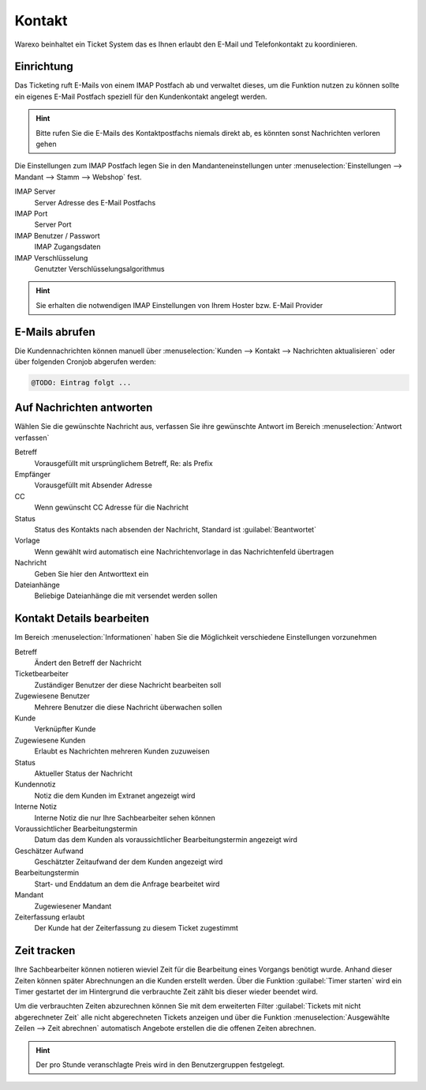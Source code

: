 Kontakt
########################

Warexo beinhaltet ein Ticket System das es Ihnen erlaubt den E-Mail und Telefonkontakt zu koordinieren.

Einrichtung
~~~~~~~~~~~~~

Das Ticketing ruft E-Mails von einem IMAP Postfach ab und verwaltet dieses, um die Funktion nutzen zu können
sollte ein eigenes E-Mail Postfach speziell für den Kundenkontakt angelegt werden.

.. Hint:: Bitte rufen Sie die E-Mails des Kontaktpostfachs niemals direkt ab, es könnten sonst Nachrichten verloren gehen

Die Einstellungen zum IMAP Postfach legen Sie in den Mandanteneinstellungen unter
:menuselection:`Einstellungen --> Mandant --> Stamm --> Webshop` fest.

IMAP Server
    Server Adresse des E-Mail Postfachs

IMAP Port
    Server Port

IMAP Benutzer / Passwort
    IMAP Zugangsdaten

IMAP Verschlüsselung
    Genutzter Verschlüsselungsalgorithmus

.. Hint:: Sie erhalten die notwendigen IMAP Einstellungen von Ihrem Hoster bzw.
    E-Mail Provider

E-Mails abrufen
~~~~~~~~~~~~~~~~

Die Kundennachrichten können manuell über :menuselection:`Kunden --> Kontakt --> Nachrichten aktualisieren`
oder über folgenden Cronjob abgerufen werden:

.. code-block:: bash

    @TODO: Eintrag folgt ...

Auf Nachrichten antworten
~~~~~~~~~~~~~~~~~~~~~~~~~~

Wählen Sie die gewünschte Nachricht aus, verfassen Sie ihre gewünschte Antwort im Bereich :menuselection:`Antwort verfassen`

Betreff
    Vorausgefüllt mit ursprünglichem Betreff, Re: als Prefix

Empfänger
    Vorausgefüllt mit Absender Adresse

CC
    Wenn gewünscht CC Adresse für die Nachricht

Status
    Status des Kontakts nach absenden der Nachricht, Standard ist :guilabel:`Beantwortet`

Vorlage
    Wenn gewählt wird automatisch eine Nachrichtenvorlage in das Nachrichtenfeld übertragen

Nachricht
    Geben Sie hier den Antworttext ein

Dateianhänge
    Beliebige Dateianhänge die mit versendet werden sollen

Kontakt Details bearbeiten
~~~~~~~~~~~~~~~~~~~~~~~~~~~~~

Im Bereich :menuselection:`Informationen` haben Sie die Möglichkeit verschiedene Einstellungen vorzunehmen

Betreff
    Ändert den Betreff der Nachricht

Ticketbearbeiter
    Zuständiger Benutzer der diese Nachricht bearbeiten soll

Zugewiesene Benutzer
    Mehrere Benutzer die diese Nachricht überwachen sollen

Kunde
    Verknüpfter Kunde

Zugewiesene Kunden
    Erlaubt es Nachrichten mehreren Kunden zuzuweisen

Status
    Aktueller Status der Nachricht

Kundennotiz
    Notiz die dem Kunden im Extranet angezeigt wird

Interne Notiz
    Interne Notiz die nur Ihre Sachbearbeiter sehen können

Voraussichtlicher Bearbeitungstermin
    Datum das dem Kunden als voraussichtlicher Bearbeitungstermin angezeigt wird

Geschätzer Aufwand
    Geschätzter Zeitaufwand der dem Kunden angezeigt wird

Bearbeitungstermin
    Start- und Enddatum an dem die Anfrage bearbeitet wird

Mandant
    Zugewiesener Mandant

Zeiterfassung erlaubt
    Der Kunde hat der Zeiterfassung zu diesem Ticket zugestimmt

Zeit tracken
~~~~~~~~~~~~~~~~~~~~~~~~~~~~~

Ihre Sachbearbeiter können notieren wieviel Zeit für die Bearbeitung eines
Vorgangs benötigt wurde. Anhand dieser Zeiten können später Abrechnungen an
die Kunden erstellt werden. Über die Funktion :guilabel:`Timer starten` wird
ein Timer gestartet der im Hintergrund die verbrauchte Zeit zählt bis dieser
wieder beendet wird.

Um die verbrauchten Zeiten abzurechnen können Sie mit dem erweiterten Filter
:guilabel:`Tickets mit nicht abgerechneter Zeit` alle nicht abgerechneten Tickets
anzeigen und über die Funktion :menuselection:`Ausgewählte Zeilen --> Zeit abrechnen`
automatisch Angebote erstellen die die offenen Zeiten abrechnen.

.. Hint:: Der pro Stunde veranschlagte Preis wird in den Benutzergruppen festgelegt.